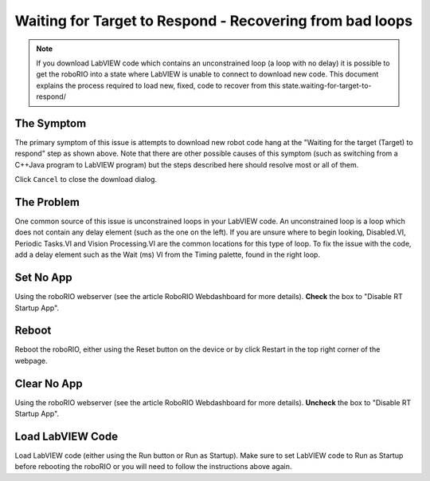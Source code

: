 Waiting for Target to Respond - Recovering from bad loops
=========================================================

.. image::images/ni-logo.png

.. note:: If you download LabVIEW code which contains an unconstrained loop (a loop with no delay) it is possible to get the roboRIO into a state where LabVIEW is unable to connect to download new code. This document explains the process required to load new, fixed, code to recover from this state.waiting-for-target-to-respond/

The Symptom
-----------

.. image::images/waiting-for-target-to-respond/symptom.png

The primary symptom of this issue is attempts to download new robot code hang at the "Waiting for the target (Target) to respond" step as shown above. Note that there are other possible causes of this symptom (such as switching from a C++\Java program to LabVIEW program) but the steps described here should resolve most or all of them.

Click ``Cancel`` to close the download dialog.

The Problem
-----------

.. image::images/waiting-for-target-to-respond/problem-1.png

One common source of this issue is unconstrained loops in your LabVIEW code. An unconstrained loop is a loop which does not contain any delay element (such as the one on the left). If you are unsure where to begin looking, Disabled.VI, Periodic Tasks.VI and Vision Processing.VI are the common locations for this type of loop. To fix the issue with the code, add a delay element such as the Wait (ms) VI from the Timing palette, found in the right loop.

Set No App
----------

.. image::images/waiting-for-target-to-respond/set-no-app.png

Using the roboRIO webserver (see the article RoboRIO Webdashboard for more details). **Check** the box to "Disable RT Startup App".

.. todo:: link to RoboRIO Webdashboard article above.

Reboot
------

Reboot the roboRIO, either using the Reset button on the device or by click Restart in the top right corner of the webpage.

Clear No App
------------

.. image::images/waiting-for-target-to-respond/clar-no-app.png

Using the roboRIO webserver (see the article RoboRIO Webdashboard for more details). **Uncheck** the box to "Disable RT Startup App".

.. todo:: link to RoboRIO Webdashboard article above.

Load LabVIEW Code
-----------------

Load LabVIEW code (either using the Run button or Run as Startup). Make sure to set LabVIEW code to Run as Startup before rebooting the roboRIO or you will need to follow the instructions above again.
